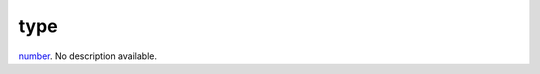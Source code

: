 type
====================================================================================================

`number`_. No description available.

.. _`number`: ../../../lua/type/number.html
